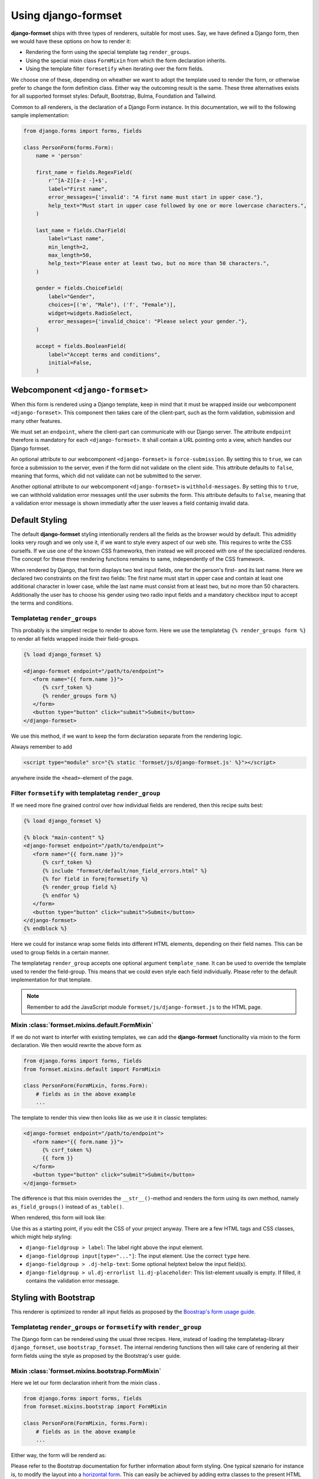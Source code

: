 .. _usage:

====================
Using django-formset
====================

**django-formset** ships with three types of renderers, suitable for most uses. Say, we have defined
a Django form, then we would have these options on how to render it:

* Rendering the form using the special template tag ``render_groups``.
* Using the special mixin class ``FormMixin`` from which the form declaration inherits. 
* Using the template filter ``formsetify`` when iterating over the form fields. 

We choose one of these, depending on wheather we want to adopt the template used to render the form,
or otherwise prefer to change the form definition class. Either way the outcoming result is the
same. These three alternatives exists for all supported formset styles: Default, Bootstrap, Bulma,
Foundation and Tailwind.

Common to all renderers, is the declaration of a Django Form instance. In this documentation, we
will to the following sample implementation:

.. code-block:: python

	from django.forms import forms, fields
	
	class PersonForm(forms.Form):
	    name = 'person'
	
	    first_name = fields.RegexField(
	        r'^[A-Z][a-z -]+$',
	        label="First name",
	        error_messages={'invalid': "A first name must start in upper case."},
	        help_text="Must start in upper case followed by one or more lowercase characters.",
	    )
	
	    last_name = fields.CharField(
	        label="Last name",
	        min_length=2,
	        max_length=50,
	        help_text="Please enter at least two, but no more than 50 characters.",
	    )

	    gender = fields.ChoiceField(
	        label="Gender",
	        choices=[('m', "Male"), ('f', "Female")],
	        widget=widgets.RadioSelect,
	        error_messages={'invalid_choice': "Please select your gender."},
	    )

	    accept = fields.BooleanField(
	        label="Accept terms and conditions",
	        initial=False,
	    )


Webcomponent ``<django-formset>``
=================================

When this form is rendered using a Django template, keep in mind that it must be wrapped inside
our webcomponent ``<django-formset>``. This component then takes care of the client-part, such
as the form validation, submission and many other features.

We must set an ``endpoint``, where the client-part can communicate with our Django server.
The attribute ``endpoint`` therefore is mandatory for each ``<django-formset>``. It shall contain
a URL pointing onto a view, which handles our Django formset.

An optional attribute to our webcomponent ``<django-formset>`` is ``force-submission``. By setting
this to ``true``, we can force a submission to the server, even if the form did not validate on the
client side. This attribute defaults to ``false``, meaning that forms, which did not validate
can not be submitted to the server.

Another optional attribute to our webcomponent ``<django-formset>`` is ``withhold-messages``. By
setting this to ``true``, we can withhold validation error messages until the user submits the form.
This attribute defaults to ``false``, meaning that a validation error message is shown immediatly
after the user leaves a field containig invalid data.


Default Styling
===============

The default **django-formset** styling intentionally renders all the fields as the browser would by
default. This admiditly looks very rough and we only use it, if we want to style every aspect of our
web site. This requires to write the CSS ourselfs. If we use one of the known CSS frameworks, then
instead we will proceed with one of the specialized renderes. The concept for these three rendering
functions remains to same, independently of the CSS framework.

When rendered by Django, that form displays two text input fields, one for the person's first- and
its last name. Here we declared two constraints on the first two fields: The first name must start
in upper case and contain at least one additional character in lower case, while the last name must
consist from at least two, but no more than 50 characters. Additionally the user has to choose his
gender using two radio input fields and a mandatory checkbox input to accept the terms and
conditions.


Templatetag ``render_groups``
-----------------------------

This probably is the simplest recipe to render to above form. Here we use the templatetag
``{% render_groups form %}`` to render all fields wrapped inside their field-groups.

.. code-block:: django

	{% load django_formset %}

	<django-formset endpoint="/path/to/endpoint">
	   <form name="{{ form.name }}">
	      {% csrf_token %}
	      {% render_groups form %}
	   </form>
	   <button type="button" click="submit">Submit</button>
	</django-formset>

We use this method, if we want to keep the form declaration separate from the rendering logic.

Always remember to add

.. code-block:: django

	<script type="module" src="{% static 'formset/js/django-formset.js' %}"></script>

anywhere inside the ``<head>``-element of the page.


Filter ``formsetify`` with templatetag ``render_group``
-------------------------------------------------------

If we need more fine grained control over how individual fields are rendered, then this recipe
suits best:

.. code-block:: django

	{% load django_formset %}
	
	{% block "main-content" %}
	<django-formset endpoint="/path/to/endpoint">
	   <form name="{{ form.name }}">
	      {% csrf_token %}
	      {% include "formset/default/non_field_errors.html" %}
	      {% for field in form|formsetify %}
	      {% render_group field %}
	      {% endfor %}
	   </form>
	   <button type="button" click="submit">Submit</button>
	</django-formset>
	{% endblock %}

Here we could for instance wrap some fields into different HTML elements, depending on their field
names. This can be used to group fields in a certain manner.

The templatetag ``render_group`` accepts one optional argument ``template_name``. It can be used
to override the template used to render the field-group. This means that we could even style each
field individually. Please refer to the default implementation for that template.

.. note:: Remember to add the JavaScript module ``formset/js/django-formset.js`` to the HTML page.


Mixin :class:`formset.mixins.default.FormMixin`
-----------------------------------------------

If we do not want to interfer with existing templates, we can add the **django-formset**
functionality via mixin to the form declaration. We then would rewrite the above form
as

.. code-block:: python

	from django.forms import forms, fields
	from formset.mixins.default import FormMixin
	
	class PersonForm(FormMixin, forms.Form):
	    # fields as in the above example
	    ...

The template to render this view then looks like as we use it in classic templates:

.. code-block:: django

	<django-formset endpoint="/path/to/endpoint">
	   <form name="{{ form.name }}">
	      {% csrf_token %}
	      {{ form }}
	   </form>
	   <button type="button" click="submit">Submit</button>
	</django-formset>

The difference is that this mixin overrides the ``__str__()``-method and renders the form using
its own method, namely ``as_field_groups()`` instead of ``as_table()``.

When rendered, this form will look like:

.. image:: _static/default-person-form.png
  :width: 480
  :alt: Person Form

Use this as a starting point, if you edit the CSS of your project anyway. There are a few HTML tags
and CSS classes, which might help styling:

* ``django-fieldgroup > label``: The label right above the input element. 
* ``django-fieldgroup input[type="..."]``: The input element. Use the correct ``type`` here.
* ``django-fieldgroup > .dj-help-text``: Some optional helptext below the input field(s).
* ``django-fieldgroup > ul.dj-errorlist li.dj-placeholder``: This list-element usually is empty.
  If filled, it contains the validation error message. 


Styling with Bootstrap
======================

This renderer is optimized to render all input fields as proposed by the `Boostrap's form usage
guide <https://getbootstrap.com/docs/4.6/components/forms/>`_.


Templatetag ``render_groups`` or ``formsetify`` with ``render_group``
---------------------------------------------------------------------

The Django form can be rendered using the usual three recipes. Here, instead of loading the
templatetag-library ``django_formset``, use ``bootstrap_formset``. The internal rendering functions 
then will take care of rendering all their form fields using the style as proposed by the
Bootstrap's user guide.


Mixin :class:`formset.mixins.bootstrap.FormMixin`
-------------------------------------------------

Here we let our form declaration inherit from the mixin class . 

.. code-block:: python

	from django.forms import forms, fields
	from formset.mixins.bootstrap import FormMixin
	
	class PersonForm(FormMixin, forms.Form):
	    # fields as in the above example
	    ...

Either way, the form will be renderd as:

.. image:: _static/bootstrap-person-form.png
  :width: 571
  :alt: Person Form


Please refer to the Bootstrap documentation for further information about form styling. One typical
szenario for instance is, to modify the layout into a
`horizontal form <https://getbootstrap.com/docs/4.6/components/forms/#horizontal-form>`_. This can
easily be achieved by adding extra classes to the present HTML elements. The templatetag
``render_groups`` accepts these optional attributes:

* ``field_classes``: One or more classes to be added to the wrapping element ``<django-field-group>``
  countaining the label, input field(s), help-text and potential validation errors.
* ``label_classes``: One or more classes to be added to the label of the field.
* ``control_classes``: If set, the input field(s), help-text and potential validation errors are
  wrapped into a ``<div>``-element containing these classes. The allows to separate the label
  from the field(s) and shall be used for inlined forms.

.. code-block:: django

	<django-formset endpoint="/path/to/endpoint" force-submission="false" withhold-messages="false">
	   <form name="{{ form.name }}">
	      {% csrf_token %}
	      {% render_groups form field_classes="form-group row" label_classes="col-sm-3 col-form-label" control_classes="col-sm-9" %}
	   </form>
	   <button type="button" click="submit" auto-disable="false" class="btn btn-primary">Submit</button>
	</django-formset>

when redered this form will look like:

.. image:: _static/bootstrap-person-form-w-classes.png
  :width: 570
  :alt: Person Form

.. note:: Remember to add the Bootstrap stylesheets ``node_modules/bootstrap/dist/css/bootstrap.min.css``
          and the JavaScript module ``formset/js/django-formset.js`` to the HTML page.


Styling with Bulma
==================

This renderer is optimized to render all input fields as proposed by the `Bulma's form usage
guide <https://bulma.io/documentation/form/>`_.


Templatetag ``render_groups`` or ``formsetify`` with ``render_group``
---------------------------------------------------------------------

The Django form can be rendered using the usual three recipes. Here we use the templatetag-library
``bulma_formset``. The internal rendering functions then will take care of rendering all their form
fields using the style as proposed by the Bulma's user guide.


Mixin :class:`formset.mixins.bulma.FormMixin`
---------------------------------------------

Here we let our form declaration inherit from the mixin class . 

.. code-block:: python

	from django.forms import forms, fields
	from formset.mixins.bulma import FormMixin
	
	class PersonForm(FormMixin, forms.Form):
	    # fields as in the above example
	    ...

Either way, the form will be renderd as:

.. image:: _static/bulma-person-form.png
  :width: 440
  :alt: Person Form

.. note:: Remember to add the Bulma stylesheets ``node_modules/bulma/css/bulma.min.css``
          and the JavaScript module ``formset/js/django-formset.js`` to the HTML page.


Styling with Foundation
=======================

This renderer is optimized to render all input fields as proposed by the `Foundation's form usage
guide <https://get.foundation/sites/docs/forms.html>`_.


Templatetag ``render_groups`` or ``formsetify`` with ``render_group``
---------------------------------------------------------------------

The Django form can be rendered using the usual three recipes. Here we use the templatetag-library
``foundation_formset``. The internal rendering functions then will take care of rendering all their
form fields using the style as proposed by the Foundations's user guide.


Mixin :class:`formset.mixins.foundation.FormMixin`
--------------------------------------------------

Here we let our form declaration inherit from the mixin class . 

.. code-block:: python

	from django.forms import forms, fields
	from formset.mixins.foundation import FormMixin
	
	class PersonForm(FormMixin, forms.Form):
	    # fields as in the above example
	    ...

Either way, the form will be renderd as:

.. image:: _static/foundation-person-form.png
  :width: 440
  :alt: Person Form

.. note:: Remember to add the Foundation stylesheets
          ``node_modules/foundation-sites/dist/css/foundation.min.css`` and the JavaScript module
          ``formset/js/django-formset.js`` to the HTML page.


Styling with Tailwind
=====================

This renderer is optimized to render all input fields with a preconfigured layout using the
`Tailwind form's user guide <https://v1.tailwindcss.com/components/forms>`_. In comparison to the
other supported CSS frameworks, Tailwind doesn't include purpose-built form control classes out of
the box, but form controls are easy to style using existing utilities.

Therefore **django-formset** offers a set a preconfigured CSS classes to be used as form controls.
These classes can be found under ``assets/tailwind-styles.css``. By changing those styles and
recompiling, forms renderd with Tailwind can be adopted to whatever we can immagine.

.. code-block:: shell

	npm run tailwindcss


Templatetag ``render_groups`` or ``formsetify`` with ``render_group``
---------------------------------------------------------------------

The Django form can be rendered using the usual three recipes. Here we use the templatetag-library
``tailwind_formset``. The internal rendering functions then will take care of rendering all their
form fields using the form-control classes as mentioned before.


Mixin class :class:`formset.mixins.tailwind.FormMixin`
------------------------------------------------------

Here we let our form declaration inherit from the mixin class . 

.. code-block:: python

	from django.forms import forms, fields
	from formset.mixins.tailwind import FormMixin
	
	class PersonForm(FormMixin, forms.Form):
	    # fields as in the above example
	    ...

Either way, the form will be renderd as:

.. image:: _static/tailwind-person-form.png
  :width: 622
  :alt: Person Form

.. note:: Remember to add the compiled Tailwind stylesheets. A prepared sample can be found at
          ``formset/css/tailwind.css``. Also remember to add the JavaScript module
          ``formset/js/django-formset.js`` to the HTML page.
